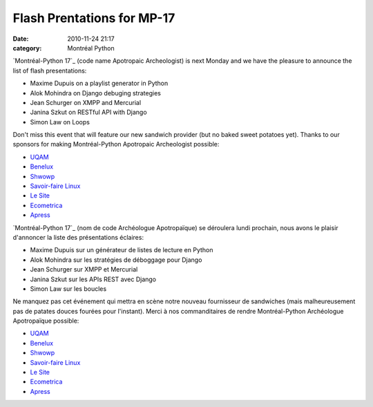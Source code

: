 Flash Prentations for MP-17
###########################
:date: 2010-11-24 21:17
:category: Montréal Python

`Montréal-Python 17`_ (code name Apotropaic Archeologist) is next Monday
and we have the pleasure to announce the list of flash presentations:

-  Maxime Dupuis on a playlist generator in Python
-  Alok Mohindra on Django debuging strategies
-  Jean Schurger on XMPP and Mercurial
-  Janina Szkut on RESTful API with Django
-  Simon Law on Loops

Don't miss this event that will feature our new sandwich provider (but
no baked sweet potatoes yet). Thanks to our sponsors for making
Montréal-Python Apotropaic Archeologist possible:

-  `UQAM`_
-  `Benelux`_
-  `Shwowp`_
-  `Savoir-faire Linux`_
-  `Le Site`_
-  `Ecometrica`_
-  `Apress`_

`Montréal-Python 17`_ (nom de code Archéologue Apotropaïque) se
déroulera lundi prochain, nous avons le plaisir d'annoncer la liste des
présentations éclaires:

-  Maxime Dupuis sur un générateur de listes de lecture en Python
-  Alok Mohindra sur les stratégies de déboggage pour Django
-  Jean Schurger sur XMPP et Mercurial
-  Janina Szkut sur les APIs REST avec Django
-  Simon Law sur les boucles

Ne manquez pas cet événement qui mettra en scène notre nouveau
fournisseur de sandwiches (mais malheureusement pas de patates douces
fourées pour l'instant). Merci à nos commanditaires de rendre
Montréal-Python Archéologue Apotropaïque possible:

-  `UQAM`_
-  `Benelux`_
-  `Shwowp`_
-  `Savoir-faire Linux`_
-  `Le Site`_
-  `Ecometrica`_
-  `Apress`_

.. raw:: html

   </p>

.. _Montréal-Python 17: http://montrealpython.org/2010/11/mp-17/
.. _UQAM: http://uqam.ca
.. _Benelux: http://www.brasseriebenelux.com/
.. _Shwowp: http://shwowp.com/
.. _Savoir-faire Linux: http://savoirfairelinux.com/
.. _Le Site: http://lesite.ca
.. _Ecometrica: http://ecometrica.ca/
.. _Apress: http://apress.com
.. _Montréal-Python 17: http://montrealpython.org/fr/2010/11/mp-17/
